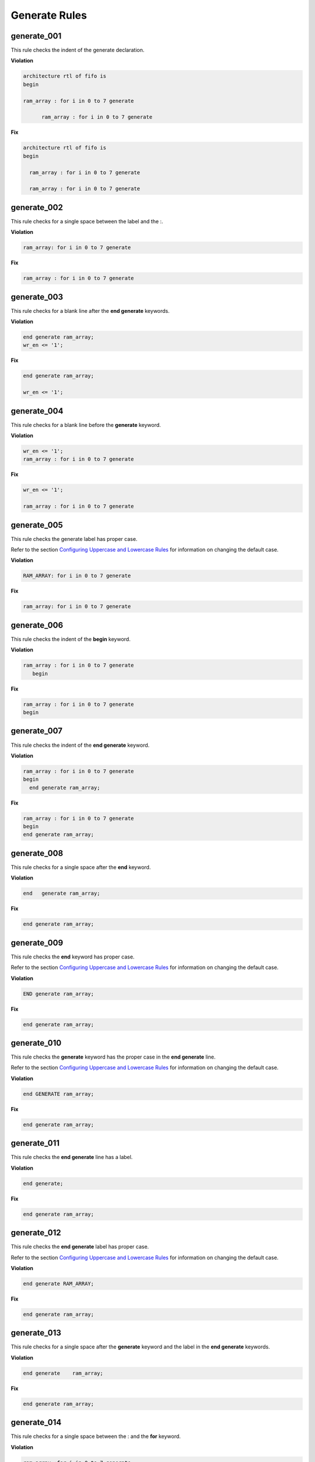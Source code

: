 Generate Rules
--------------

generate_001
############

This rule checks the indent of the generate declaration.

**Violation**

.. code-block:: vhdl

   architecture rtl of fifo is
   begin

   ram_array : for i in 0 to 7 generate

         ram_array : for i in 0 to 7 generate

**Fix**

.. code-block:: vhdl

   architecture rtl of fifo is
   begin

     ram_array : for i in 0 to 7 generate

     ram_array : for i in 0 to 7 generate

generate_002
############

This rule checks for a single space between the label and the :.

**Violation**

.. code-block:: vhdl

   ram_array: for i in 0 to 7 generate

**Fix**

.. code-block:: vhdl

   ram_array : for i in 0 to 7 generate

generate_003
############

This rule checks for a blank line after the **end generate** keywords.

**Violation**

.. code-block:: vhdl

   end generate ram_array;
   wr_en <= '1';

**Fix**

.. code-block:: vhdl

   end generate ram_array;

   wr_en <= '1';

generate_004
############

This rule checks for a blank line before the **generate** keyword.

**Violation**

.. code-block:: vhdl

   wr_en <= '1';
   ram_array : for i in 0 to 7 generate

**Fix**

.. code-block:: vhdl

   wr_en <= '1';

   ram_array : for i in 0 to 7 generate

generate_005
############

This rule checks the generate label has proper case.

Refer to the section `Configuring Uppercase and Lowercase Rules <configuring_case.html>`_ for information on changing the default case.

**Violation**

.. code-block:: vhdl

   RAM_ARRAY: for i in 0 to 7 generate

**Fix**

.. code-block:: vhdl

   ram_array: for i in 0 to 7 generate


generate_006
############

This rule checks the indent of the **begin** keyword.

**Violation**

.. code-block:: vhdl

   ram_array : for i in 0 to 7 generate
      begin

**Fix**

.. code-block:: vhdl

   ram_array : for i in 0 to 7 generate
   begin

generate_007
############

This rule checks the indent of the **end generate** keyword.

**Violation**

.. code-block:: vhdl

   ram_array : for i in 0 to 7 generate
   begin
     end generate ram_array;

**Fix**

.. code-block:: vhdl

   ram_array : for i in 0 to 7 generate
   begin
   end generate ram_array;

generate_008
############
 
This rule checks for a single space after the **end** keyword.

**Violation**

.. code-block:: vhdl

   end   generate ram_array;

**Fix**

.. code-block:: vhdl

   end generate ram_array;

generate_009
############
 
This rule checks the **end** keyword has proper case.

Refer to the section `Configuring Uppercase and Lowercase Rules <configuring_case.html>`_ for information on changing the default case.

**Violation**

.. code-block:: vhdl

   END generate ram_array;

**Fix**

.. code-block:: vhdl

   end generate ram_array;

generate_010
############
 
This rule checks the **generate** keyword has the proper case in the **end generate** line.

Refer to the section `Configuring Uppercase and Lowercase Rules <configuring_case.html>`_ for information on changing the default case.

**Violation**

.. code-block:: vhdl

   end GENERATE ram_array;

**Fix**

.. code-block:: vhdl

   end generate ram_array;

generate_011
############
 
This rule checks the **end generate** line has a label.

**Violation**

.. code-block:: vhdl

   end generate;

**Fix**

.. code-block:: vhdl

   end generate ram_array;

generate_012
############
 
This rule checks the **end generate** label has proper case.

Refer to the section `Configuring Uppercase and Lowercase Rules <configuring_case.html>`_ for information on changing the default case.

**Violation**

.. code-block:: vhdl

   end generate RAM_ARRAY;

**Fix**

.. code-block:: vhdl

   end generate ram_array;

generate_013
############
 
This rule checks for a single space after the **generate** keyword and the label in the **end generate** keywords.

**Violation**

.. code-block:: vhdl

   end generate    ram_array;

**Fix**

.. code-block:: vhdl

   end generate ram_array;

generate_014
############

This rule checks for a single space between the : and the **for** keyword.

**Violation**

.. code-block:: vhdl

   ram_array :for i in 0 to 7 generate
   ram_array :   for i in 0 to 7 generate

**Fix**

.. code-block:: vhdl

   ram_array : for i in 0 to 7 generate
   ram_array : for i in 0 to 7 generate

generate_015
############

This rule checks the generate label and the **generate** keyword are on the same line.
Keeping the label and generate on the same line reduces excessive indenting.

**Violation**

.. code-block:: vhdl

   ram_array :
     for i in 0 to 7 generate

**Fix**

.. code-block:: vhdl

   ram_array : for i in 0 to 7 generate

generate_016
############

This rule checks the alignment of the **when** keyword in generic case statements.

**Violation**

.. code-block:: vhdl

   GEN_LABEL : case condition generate
     when 0 =>
       when 1 =>
   when 2 =>

**Fix**
.. code-block:: vhdl

   GEN_LABEL : case condition generate
     when 0 =>
     when 1 =>
     when 2 =>
